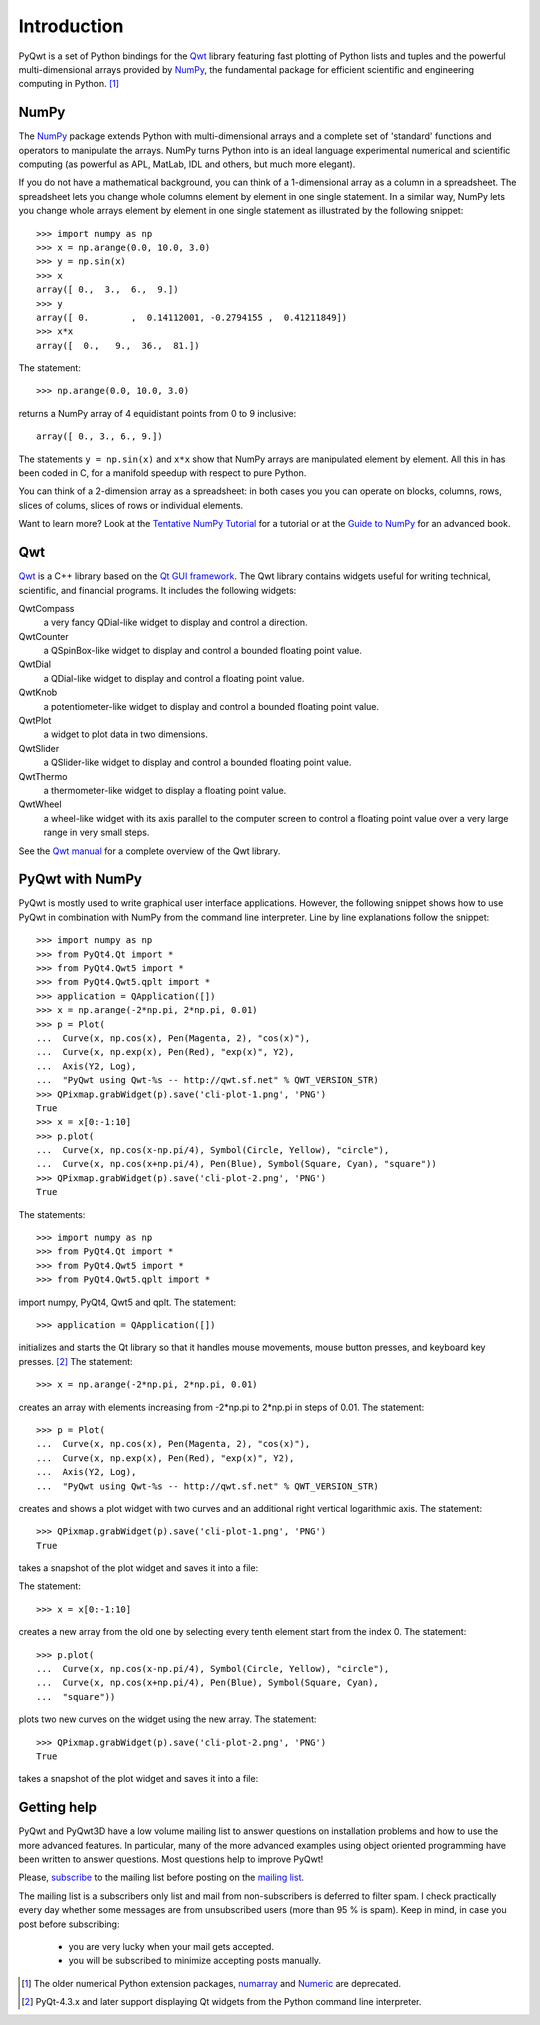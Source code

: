 Introduction
************

PyQwt is a set of Python bindings for the
`Qwt <http://qwt.sourceforge.net>`_
library featuring fast plotting of Python lists and tuples and the
powerful multi-dimensional arrays provided by
`NumPy <http://numpy.scipy.org>`_, the fundamental package for
efficient scientific and engineering computing in Python. [#]_


NumPy
=====

The `NumPy <http://numpy.scipy.org>`_ package extends Python with 
multi-dimensional arrays and a complete set of 'standard' functions 
and operators to manipulate the arrays. NumPy turns Python into is an
ideal language experimental numerical and scientific computing (as
powerful as APL, MatLab, IDL and others, but much more elegant).

If you do not have a mathematical background, you can think of a
1-dimensional array as a column in a spreadsheet.  The spreadsheet
lets you change whole columns element by element in one single
statement. In a similar way, NumPy lets you change whole arrays
element by element in one single statement as illustrated by the
following snippet::

   >>> import numpy as np
   >>> x = np.arange(0.0, 10.0, 3.0)
   >>> y = np.sin(x)
   >>> x
   array([ 0.,  3.,  6.,  9.])
   >>> y
   array([ 0.        ,  0.14112001, -0.2794155 ,  0.41211849])
   >>> x*x
   array([  0.,   9.,  36.,  81.])  

The statement::

   >>> np.arange(0.0, 10.0, 3.0)

returns a NumPy array of 4 equidistant points from 0 to 9 inclusive::

   array([ 0., 3., 6., 9.])

The statements ``y = np.sin(x)`` and ``x*x`` show that NumPy
arrays are manipulated element by element.
All this in has been coded in C, for a manifold speedup with respect
to pure Python.

You can think of a 2-dimension array as a spreadsheet: in both cases
you you can operate on blocks, columns, rows, slices of colums, slices
of rows or individual elements. 

Want to learn more?
Look at the
`Tentative NumPy Tutorial
<http://www.scipy.org/Tentative_NumPy_Tutorial>`_
for a tutorial or at the
`Guide to NumPy
<http://www.tramy.us/numpybook.pdf>`_
for an advanced book.


Qwt
===

`Qwt <http://qwt.sourceforge.net>`_ is a C++ library based on the
`Qt GUI framework <http://trolltech.com/products/qt>`_. 
The Qwt library contains widgets useful for writing technical,
scientific, and financial programs.
It includes the following widgets:

QwtCompass
   a very fancy QDial-like widget to display and control a direction.
QwtCounter
   a QSpinBox-like widget to display and control a bounded floating
   point value. 
QwtDial
   a QDial-like widget to display and control a floating point value.
QwtKnob
   a potentiometer-like widget to display and control a bounded
   floating point value. 
QwtPlot
   a widget to plot data in two dimensions.
QwtSlider
   a QSlider-like widget to display and control a bounded floating
   point value.
QwtThermo
   a thermometer-like widget to display a floating point value. 
QwtWheel
   a wheel-like widget with its axis parallel to the computer screen
   to control a floating point value over a very large range in very
   small steps.

See the `Qwt manual <http://qwt.sourceforge.net>`_ for a complete
overview of the Qwt library. 


PyQwt with NumPy
================

PyQwt is mostly used to write graphical user interface applications.
However, the following snippet shows how to use PyQwt in combination
with NumPy from the command line interpreter.
Line by line explanations follow the snippet::

   >>> import numpy as np
   >>> from PyQt4.Qt import *
   >>> from PyQt4.Qwt5 import *
   >>> from PyQt4.Qwt5.qplt import *
   >>> application = QApplication([])
   >>> x = np.arange(-2*np.pi, 2*np.pi, 0.01)
   >>> p = Plot(
   ...  Curve(x, np.cos(x), Pen(Magenta, 2), "cos(x)"),
   ...  Curve(x, np.exp(x), Pen(Red), "exp(x)", Y2),
   ...  Axis(Y2, Log),
   ...  "PyQwt using Qwt-%s -- http://qwt.sf.net" % QWT_VERSION_STR)
   >>> QPixmap.grabWidget(p).save('cli-plot-1.png', 'PNG')
   True
   >>> x = x[0:-1:10]
   >>> p.plot(
   ...  Curve(x, np.cos(x-np.pi/4), Symbol(Circle, Yellow), "circle"),
   ...  Curve(x, np.cos(x+np.pi/4), Pen(Blue), Symbol(Square, Cyan), "square"))
   >>> QPixmap.grabWidget(p).save('cli-plot-2.png', 'PNG')
   True

The statements::

   >>> import numpy as np
   >>> from PyQt4.Qt import *
   >>> from PyQt4.Qwt5 import *
   >>> from PyQt4.Qwt5.qplt import *

import numpy, PyQt4, Qwt5 and qplt.
The statement::

   >>> application = QApplication([])

initializes and starts the Qt library so that it handles mouse
movements, mouse button presses, and keyboard key presses. [#]_
The statement::

   >>> x = np.arange(-2*np.pi, 2*np.pi, 0.01)

creates an array with elements increasing from -2*np.pi to 2*np.pi in
steps of 0.01.
The statement::

   >>> p = Plot(
   ...  Curve(x, np.cos(x), Pen(Magenta, 2), "cos(x)"),
   ...  Curve(x, np.exp(x), Pen(Red), "exp(x)", Y2),
   ...  Axis(Y2, Log),
   ...  "PyQwt using Qwt-%s -- http://qwt.sf.net" % QWT_VERSION_STR)

creates and shows a plot widget with two curves and an additional
right vertical logarithmic axis.
The statement::

   >>> QPixmap.grabWidget(p).save('cli-plot-1.png', 'PNG')
   True

takes a snapshot of the plot widget and saves it into a file:

.. image:: cli-plot-1.png 

The statement::

   >>> x = x[0:-1:10]

creates a new array from the old one by selecting every tenth element
start from the index 0.
The statement::

   >>> p.plot(
   ...  Curve(x, np.cos(x-np.pi/4), Symbol(Circle, Yellow), "circle"),
   ...  Curve(x, np.cos(x+np.pi/4), Pen(Blue), Symbol(Square, Cyan),
   ...  "square"))

plots two new curves on the widget using the new array.
The statement::

   >>> QPixmap.grabWidget(p).save('cli-plot-2.png', 'PNG')
   True

takes a snapshot of the plot widget and saves it into a file:

.. image:: cli-plot-2.png


Getting help
============

PyQwt and PyQwt3D have a low volume mailing list to answer questions
on installation problems and how to use the more advanced features.
In particular, many of the more advanced examples using object
oriented programming have been written to answer questions.
Most questions help to improve PyQwt!

Please,
`subscribe <http://lists.sourceforge.net/lists/listinfo/pyqwt-users>`_
to the mailing list before posting on the
`mailing list <mailto:pyqwt-users@lists.sourceforge.net>`_.

The mailing list is a subscribers only list and mail from
non-subscribers is deferred to filter spam.
I check practically every day whether some messages are from
unsubscribed users (more than 95 % is spam).
Keep in mind, in case you post before subscribing:

  - you are very lucky when your mail gets accepted. 
  - you will be subscribed to minimize accepting posts manually.


.. [#] The older numerical Python extension packages,
       `numarray
       <http://www.stsci.edu/resources/software_hardware/numarray>`_ 
       and
       `Numeric <http://numpy.scipy.org/>`_
       are deprecated.

.. [#] PyQt-4.3.x and later support displaying Qt widgets from the
       Python command line interpreter.